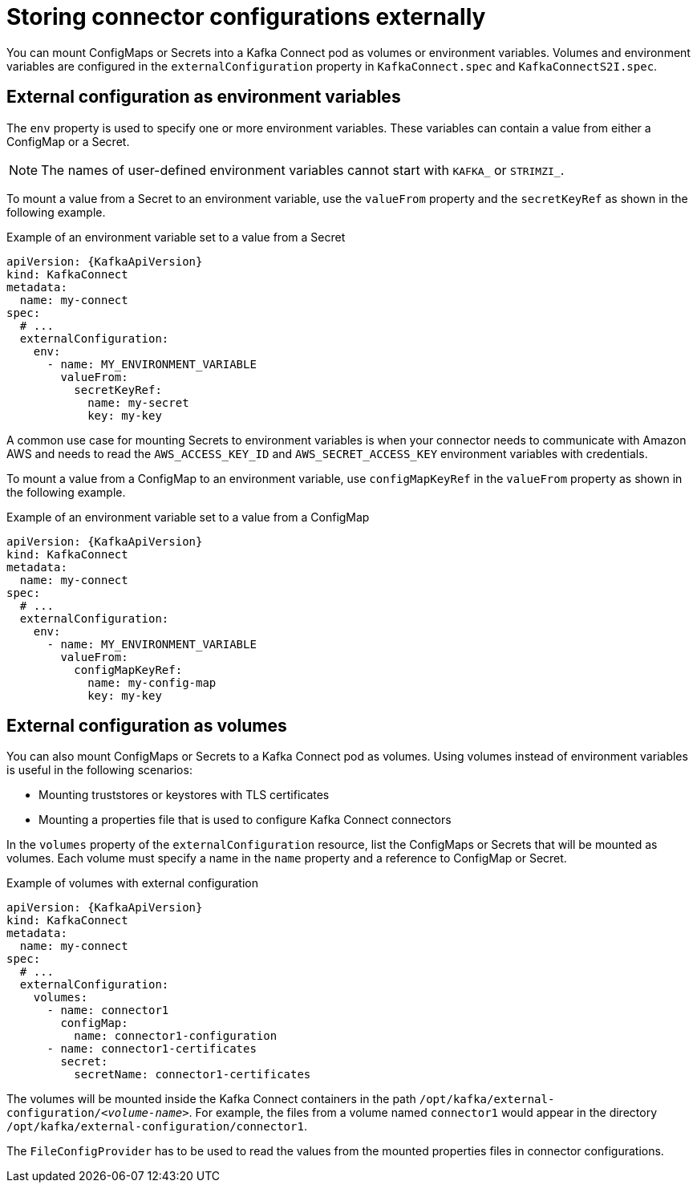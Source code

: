 // This assembly is included in the following assemblies:
//
// assembly-kafka-connect-external-configuration.adoc

[id='con-kafka-connect-external-configuration-{context}']

= Storing connector configurations externally

You can mount ConfigMaps or Secrets into a Kafka Connect pod as volumes or environment variables.
Volumes and environment variables are configured in the `externalConfiguration` property in `KafkaConnect.spec` and `KafkaConnectS2I.spec`.

== External configuration as environment variables

The `env` property is used to specify one or more environment variables.
These variables can contain a value from either a ConfigMap or a Secret.

NOTE: The names of user-defined environment variables cannot start with `KAFKA_` or `STRIMZI_`.

To mount a value from a Secret to an environment variable, use the `valueFrom` property and the `secretKeyRef` as shown in the following example.

.Example of an environment variable set to a value from a Secret
[source,yaml,subs="attributes+"]
----
apiVersion: {KafkaApiVersion}
kind: KafkaConnect
metadata:
  name: my-connect
spec:
  # ...
  externalConfiguration:
    env:
      - name: MY_ENVIRONMENT_VARIABLE
        valueFrom:
          secretKeyRef:
            name: my-secret
            key: my-key
----

A common use case for mounting Secrets to environment variables is when your connector needs to communicate with Amazon AWS and needs to read the `AWS_ACCESS_KEY_ID` and `AWS_SECRET_ACCESS_KEY` environment variables with credentials.

To mount a value from a ConfigMap to an environment variable, use `configMapKeyRef` in the `valueFrom` property as shown in the following example.

.Example of an environment variable set to a value from a ConfigMap
[source,yaml,subs="attributes+"]
----
apiVersion: {KafkaApiVersion}
kind: KafkaConnect
metadata:
  name: my-connect
spec:
  # ...
  externalConfiguration:
    env:
      - name: MY_ENVIRONMENT_VARIABLE
        valueFrom:
          configMapKeyRef:
            name: my-config-map
            key: my-key
----

== External configuration as volumes

You can also mount ConfigMaps or Secrets to a Kafka Connect pod as volumes.
Using volumes instead of environment variables is useful in the following scenarios:

* Mounting truststores or keystores with TLS certificates
* Mounting a properties file that is used to configure Kafka Connect connectors

In the `volumes` property of the `externalConfiguration` resource, list the ConfigMaps or Secrets that will be mounted as volumes.
Each volume must specify a name in the `name` property and a reference to ConfigMap or Secret.

.Example of volumes with external configuration
[source,yaml,subs="attributes+"]
----
apiVersion: {KafkaApiVersion}
kind: KafkaConnect
metadata:
  name: my-connect
spec:
  # ...
  externalConfiguration:
    volumes:
      - name: connector1
        configMap:
          name: connector1-configuration
      - name: connector1-certificates
        secret:
          secretName: connector1-certificates
----

The volumes will be mounted inside the Kafka Connect containers in the path `/opt/kafka/external-configuration/_<volume-name>_`.
For example, the files from a volume named `connector1` would appear in the directory `/opt/kafka/external-configuration/connector1`.

The `FileConfigProvider` has to be used to read the values from the mounted properties files in connector configurations.